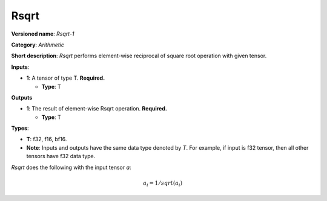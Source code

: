 .. SPDX-FileCopyrightText: 2020-2021 Intel Corporation
..
.. SPDX-License-Identifier: CC-BY-4.0

-----
Rsqrt
-----

**Versioned name**: *Rsqrt-1*

**Category**: *Arithmetic*

**Short description**: *Rsqrt* performs element-wise reciprocal of square root
operation with given tensor.

**Inputs**:

* **1**: A tensor of type T. **Required.**

  * **Type**: T

**Outputs**

* **1**: The result of element-wise Rsqrt operation. **Required.**

  * **Type**: T

**Types**:

* **T**: f32, f16, bf16.
* **Note**: Inputs and outputs have the same data type denoted by *T*. For
  example, if input is f32 tensor, then all other tensors have f32 data type.

*Rsqrt* does the following with the input tensor *a*:

.. math::
   a_{i} = 1 / sqrt(a_{i})

